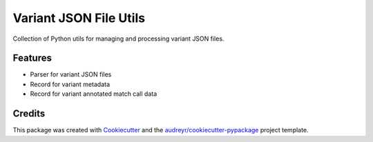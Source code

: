 =======================
Variant JSON File Utils
=======================


Collection of Python utils for managing and processing variant JSON files.



Features
--------

* Parser for variant JSON files
* Record for variant metadata
* Record for variant annotated match call data

Credits
-------

This package was created with Cookiecutter_ and the `audreyr/cookiecutter-pypackage`_ project template.

.. _Cookiecutter: https://github.com/audreyr/cookiecutter
.. _`audreyr/cookiecutter-pypackage`: https://github.com/audreyr/cookiecutter-pypackage

